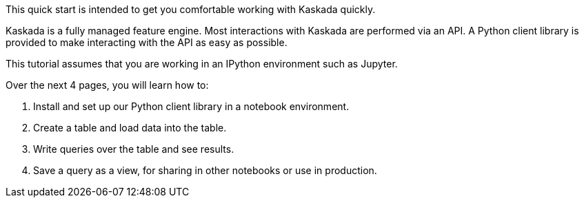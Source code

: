 This quick start is intended to get you comfortable working with Kaskada
quickly.

Kaskada is a fully managed feature engine. Most interactions with
Kaskada are performed via an API. A Python client library is provided to
make interacting with the API as easy as possible.

This tutorial assumes that you are working in an IPython environment
such as Jupyter.

Over the next 4 pages, you will learn how to:

[arabic]
. Install and set up our Python client library in a notebook
environment.
. Create a table and load data into the table.
. Write queries over the table and see results.
. Save a query as a view, for sharing in other notebooks or use in
production.
